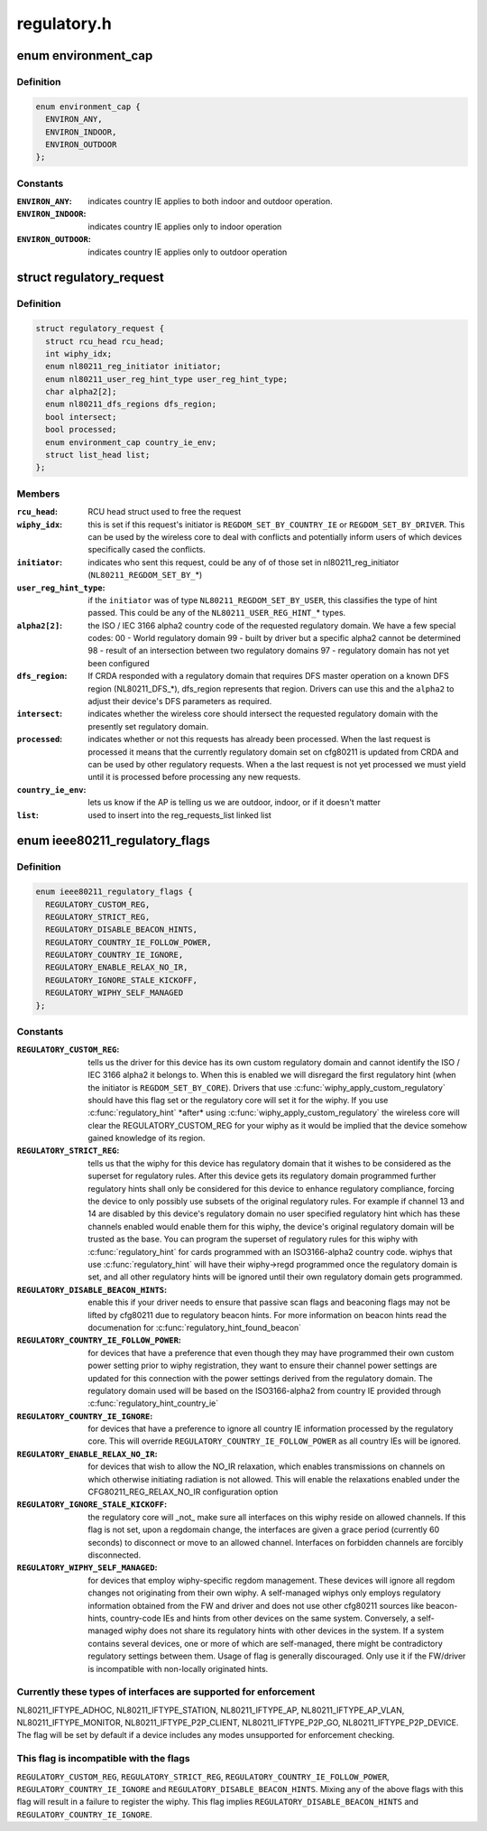 .. -*- coding: utf-8; mode: rst -*-

============
regulatory.h
============


.. _`environment_cap`:

enum environment_cap
====================

.. c:type:: environment_cap

    Environment parsed from country IE


.. _`environment_cap.definition`:

Definition
----------

.. code-block:: c

    enum environment_cap {
      ENVIRON_ANY,
      ENVIRON_INDOOR,
      ENVIRON_OUTDOOR
    };


.. _`environment_cap.constants`:

Constants
---------

:``ENVIRON_ANY``:
    indicates country IE applies to both indoor and
    outdoor operation.

:``ENVIRON_INDOOR``:
    indicates country IE applies only to indoor operation

:``ENVIRON_OUTDOOR``:
    indicates country IE applies only to outdoor operation


.. _`regulatory_request`:

struct regulatory_request
=========================

.. c:type:: regulatory_request

    used to keep track of regulatory requests


.. _`regulatory_request.definition`:

Definition
----------

.. code-block:: c

  struct regulatory_request {
    struct rcu_head rcu_head;
    int wiphy_idx;
    enum nl80211_reg_initiator initiator;
    enum nl80211_user_reg_hint_type user_reg_hint_type;
    char alpha2[2];
    enum nl80211_dfs_regions dfs_region;
    bool intersect;
    bool processed;
    enum environment_cap country_ie_env;
    struct list_head list;
  };


.. _`regulatory_request.members`:

Members
-------

:``rcu_head``:
    RCU head struct used to free the request

:``wiphy_idx``:
    this is set if this request's initiator is
    ``REGDOM_SET_BY_COUNTRY_IE`` or ``REGDOM_SET_BY_DRIVER``\ . This
    can be used by the wireless core to deal with conflicts
    and potentially inform users of which devices specifically
    cased the conflicts.

:``initiator``:
    indicates who sent this request, could be any of
    of those set in nl80211_reg_initiator (\ ``NL80211_REGDOM_SET_BY_``\ \*)

:``user_reg_hint_type``:
    if the ``initiator`` was of type
    ``NL80211_REGDOM_SET_BY_USER``\ , this classifies the type
    of hint passed. This could be any of the ``NL80211_USER_REG_HINT_``\ *
    types.

:``alpha2[2]``:
    the ISO / IEC 3166 alpha2 country code of the requested
    regulatory domain. We have a few special codes:
    00 - World regulatory domain
    99 - built by driver but a specific alpha2 cannot be determined
    98 - result of an intersection between two regulatory domains
    97 - regulatory domain has not yet been configured

:``dfs_region``:
    If CRDA responded with a regulatory domain that requires
    DFS master operation on a known DFS region (NL80211_DFS\_\*),
    dfs_region represents that region. Drivers can use this and the
    ``alpha2`` to adjust their device's DFS parameters as required.

:``intersect``:
    indicates whether the wireless core should intersect
    the requested regulatory domain with the presently set regulatory
    domain.

:``processed``:
    indicates whether or not this requests has already been
    processed. When the last request is processed it means that the
    currently regulatory domain set on cfg80211 is updated from
    CRDA and can be used by other regulatory requests. When a
    the last request is not yet processed we must yield until it
    is processed before processing any new requests.

:``country_ie_env``:
    lets us know if the AP is telling us we are outdoor,
    indoor, or if it doesn't matter

:``list``:
    used to insert into the reg_requests_list linked list




.. _`ieee80211_regulatory_flags`:

enum ieee80211_regulatory_flags
===============================

.. c:type:: ieee80211_regulatory_flags

    device regulatory flags


.. _`ieee80211_regulatory_flags.definition`:

Definition
----------

.. code-block:: c

    enum ieee80211_regulatory_flags {
      REGULATORY_CUSTOM_REG,
      REGULATORY_STRICT_REG,
      REGULATORY_DISABLE_BEACON_HINTS,
      REGULATORY_COUNTRY_IE_FOLLOW_POWER,
      REGULATORY_COUNTRY_IE_IGNORE,
      REGULATORY_ENABLE_RELAX_NO_IR,
      REGULATORY_IGNORE_STALE_KICKOFF,
      REGULATORY_WIPHY_SELF_MANAGED
    };


.. _`ieee80211_regulatory_flags.constants`:

Constants
---------

:``REGULATORY_CUSTOM_REG``:
    tells us the driver for this device
    has its own custom regulatory domain and cannot identify the
    ISO / IEC 3166 alpha2 it belongs to. When this is enabled
    we will disregard the first regulatory hint (when the
    initiator is ``REGDOM_SET_BY_CORE``\ ). Drivers that use
    :c:func:`wiphy_apply_custom_regulatory` should have this flag set
    or the regulatory core will set it for the wiphy.
    If you use :c:func:`regulatory_hint` \*after\* using
    :c:func:`wiphy_apply_custom_regulatory` the wireless core will
    clear the REGULATORY_CUSTOM_REG for your wiphy as it would be
    implied that the device somehow gained knowledge of its region.

:``REGULATORY_STRICT_REG``:
    tells us that the wiphy for this device
    has regulatory domain that it wishes to be considered as the
    superset for regulatory rules. After this device gets its regulatory
    domain programmed further regulatory hints shall only be considered
    for this device to enhance regulatory compliance, forcing the
    device to only possibly use subsets of the original regulatory
    rules. For example if channel 13 and 14 are disabled by this
    device's regulatory domain no user specified regulatory hint which
    has these channels enabled would enable them for this wiphy,
    the device's original regulatory domain will be trusted as the
    base. You can program the superset of regulatory rules for this
    wiphy with :c:func:`regulatory_hint` for cards programmed with an
    ISO3166-alpha2 country code. wiphys that use :c:func:`regulatory_hint`
    will have their wiphy->regd programmed once the regulatory
    domain is set, and all other regulatory hints will be ignored
    until their own regulatory domain gets programmed.

:``REGULATORY_DISABLE_BEACON_HINTS``:
    enable this if your driver needs to
    ensure that passive scan flags and beaconing flags may not be lifted by
    cfg80211 due to regulatory beacon hints. For more information on beacon
    hints read the documenation for :c:func:`regulatory_hint_found_beacon`

:``REGULATORY_COUNTRY_IE_FOLLOW_POWER``:
    for devices that have a preference
    that even though they may have programmed their own custom power
    setting prior to wiphy registration, they want to ensure their channel
    power settings are updated for this connection with the power settings
    derived from the regulatory domain. The regulatory domain used will be
    based on the ISO3166-alpha2 from country IE provided through
    :c:func:`regulatory_hint_country_ie`

:``REGULATORY_COUNTRY_IE_IGNORE``:
    for devices that have a preference to ignore
    all country IE information processed by the regulatory core. This will
    override ``REGULATORY_COUNTRY_IE_FOLLOW_POWER`` as all country IEs will
    be ignored.

:``REGULATORY_ENABLE_RELAX_NO_IR``:
    for devices that wish to allow the
    NO_IR relaxation, which enables transmissions on channels on which
    otherwise initiating radiation is not allowed. This will enable the
    relaxations enabled under the CFG80211_REG_RELAX_NO_IR configuration
    option

:``REGULATORY_IGNORE_STALE_KICKOFF``:
    the regulatory core will _not_ make sure
    all interfaces on this wiphy reside on allowed channels. If this flag
    is not set, upon a regdomain change, the interfaces are given a grace
    period (currently 60 seconds) to disconnect or move to an allowed
    channel. Interfaces on forbidden channels are forcibly disconnected.

:``REGULATORY_WIPHY_SELF_MANAGED``:
    for devices that employ wiphy-specific
    regdom management. These devices will ignore all regdom changes not
    originating from their own wiphy.
    A self-managed wiphys only employs regulatory information obtained from
    the FW and driver and does not use other cfg80211 sources like
    beacon-hints, country-code IEs and hints from other devices on the same
    system. Conversely, a self-managed wiphy does not share its regulatory
    hints with other devices in the system. If a system contains several
    devices, one or more of which are self-managed, there might be
    contradictory regulatory settings between them. Usage of flag is
    generally discouraged. Only use it if the FW/driver is incompatible
    with non-locally originated hints.


.. _`ieee80211_regulatory_flags.currently-these-types-of-interfaces-are-supported-for-enforcement`:

Currently these types of interfaces are supported for enforcement
-----------------------------------------------------------------

NL80211_IFTYPE_ADHOC, NL80211_IFTYPE_STATION, NL80211_IFTYPE_AP,
NL80211_IFTYPE_AP_VLAN, NL80211_IFTYPE_MONITOR,
NL80211_IFTYPE_P2P_CLIENT, NL80211_IFTYPE_P2P_GO,
NL80211_IFTYPE_P2P_DEVICE. The flag will be set by default if a device
includes any modes unsupported for enforcement checking.



.. _`ieee80211_regulatory_flags.this-flag-is-incompatible-with-the-flags`:

This flag is incompatible with the flags
----------------------------------------

``REGULATORY_CUSTOM_REG``\ ,
``REGULATORY_STRICT_REG``\ , ``REGULATORY_COUNTRY_IE_FOLLOW_POWER``\ ,
``REGULATORY_COUNTRY_IE_IGNORE`` and ``REGULATORY_DISABLE_BEACON_HINTS``\ .
Mixing any of the above flags with this flag will result in a failure
to register the wiphy. This flag implies
``REGULATORY_DISABLE_BEACON_HINTS`` and ``REGULATORY_COUNTRY_IE_IGNORE``\ .

